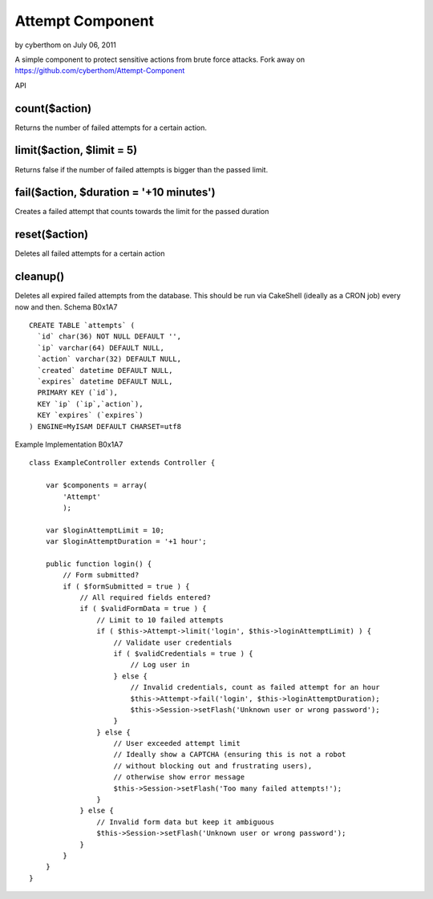 Attempt Component
=================

by cyberthom on July 06, 2011

A simple component to protect sensitive actions from brute force
attacks. Fork away on https://github.com/cyberthom/Attempt-Component

API




count($action)
~~~~~~~~~~~~~~
Returns the number of failed attempts for a certain action.

limit($action, $limit = 5)
~~~~~~~~~~~~~~~~~~~~~~~~~~
Returns false if the number of failed attempts is bigger than the
passed limit.

fail($action, $duration = '+10 minutes')
~~~~~~~~~~~~~~~~~~~~~~~~~~~~~~~~~~~~~~~~
Creates a failed attempt that counts towards the limit for the passed
duration

reset($action)
~~~~~~~~~~~~~~
Deletes all failed attempts for a certain action

cleanup()
~~~~~~~~~
Deletes all expired failed attempts from the database. This should be
run via CakeShell (ideally as a CRON job) every now and then.
Schema
B0x1A7

::

    CREATE TABLE `attempts` (
      `id` char(36) NOT NULL DEFAULT '',
      `ip` varchar(64) DEFAULT NULL,
      `action` varchar(32) DEFAULT NULL,
      `created` datetime DEFAULT NULL,
      `expires` datetime DEFAULT NULL,
      PRIMARY KEY (`id`),
      KEY `ip` (`ip`,`action`),
      KEY `expires` (`expires`)
    ) ENGINE=MyISAM DEFAULT CHARSET=utf8

Example Implementation
B0x1A7

::

    class ExampleController extends Controller {
        
        var $components = array(
            'Attempt'
            );
        
        var $loginAttemptLimit = 10;
        var $loginAttemptDuration = '+1 hour';
        
        public function login() {
            // Form submitted?
            if ( $formSubmitted = true ) {
                // All required fields entered?
                if ( $validFormData = true ) {
                    // Limit to 10 failed attempts
                    if ( $this->Attempt->limit('login', $this->loginAttemptLimit) ) {
                        // Validate user credentials
                        if ( $validCredentials = true ) {
                            // Log user in
                        } else {
                            // Invalid credentials, count as failed attempt for an hour
                            $this->Attempt->fail('login', $this->loginAttemptDuration);
                            $this->Session->setFlash('Unknown user or wrong password');
                        }
                    } else {
                        // User exceeded attempt limit
                        // Ideally show a CAPTCHA (ensuring this is not a robot 
                        // without blocking out and frustrating users),
                        // otherwise show error message
                        $this->Session->setFlash('Too many failed attempts!');
                    }
                } else {
                    // Invalid form data but keep it ambiguous
                    $this->Session->setFlash('Unknown user or wrong password');
                }
            }
        }
    }




.. meta::
    :title: Attempt Component
    :description: CakePHP Article related to brute,component,force,protection,Components
    :keywords: brute,component,force,protection,Components
    :copyright: Copyright 2011 cyberthom
    :category: components

